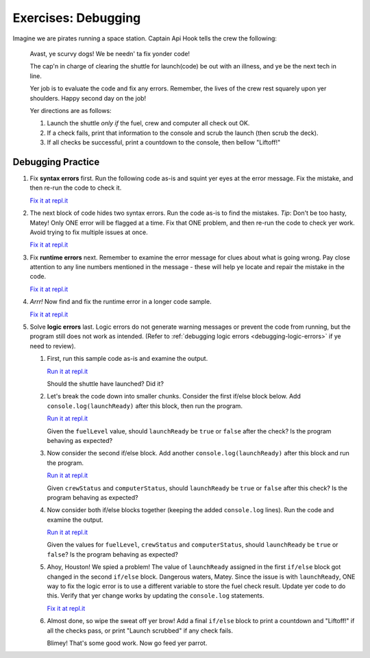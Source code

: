 Exercises: Debugging
====================

Imagine we are pirates running a space station. Captain Api Hook tells the crew the following:

   Avast, ye scurvy dogs! We be needn' ta fix yonder code!

   The cap'n in charge of clearing the shuttle for launch(code) be out with
   an illness, and ye be the next tech in line.

   Yer job is to evaluate the code and fix any errors. Remember, the lives
   of the crew rest squarely upon yer shoulders. Happy second day on the job!

   Yer directions are as follows:

   #. Launch the shuttle *only if* the fuel, crew and computer all check out OK.
   #. If a check fails, print that information to the console and scrub the
      launch (then scrub the deck).
   #. If all checks be successful, print a countdown to the console, then
      bellow "Liftoff!"


Debugging Practice
------------------

#. Fix **syntax errors** first. Run the following code as-is and squint yer
   eyes at the error message. Fix the mistake, and then re-run the code to
   check it.

   .. sourcecode:: js
      :linenos:

      let launchReady = false;
      let fuelLevel = 17000;

      if (fuelLevel >= 20000 {
         console.log('Fuel level cleared.');
         launchReady = true;
      } else {
         console.log('WARNING: Insufficient fuel!');
         launchReady = false;
      }

   `Fix it at repl.it <https://repl.it/@launchcode/Debug1stSyntaxError>`_

#. The next block of code hides two syntax errors. Run the code as-is to
   find the mistakes. *Tip*: Don't be too hasty, Matey! Only ONE error will
   be flagged at a time. Fix that ONE problem, and then re-run the code to
   check yer work. Avoid trying to fix multiple issues at once.

   .. sourcecode:: js
      :linenos:

      let launchReady = false;
      let crewStatus = true;
      let computerStatus = 'green';

      if (crewStatus &&& computerStatus === 'green') {
         console.log('Crew & computer cleared.');
         launchReady = true;
      } else {
         console.log('WARNING: Crew or computer not ready!');
         launchReady = false;
      }

      if (launchReady) {
         console.log("10, 9, 8, 7, 6, 5, 4, 3, 2, 1...");
         console.log("Fed parrot...");
         console.log("Ignition...");
         console.log("Liftoff!');
      } else {
         console.log("Launch scrubbed.");
      }

   `Fix it at repl.it <https://repl.it/@launchcode/DebugSyntaxErrors2>`__

#. Fix **runtime errors** next. Remember to examine the error message for
   clues about what is going wrong. Pay close attention to any line
   numbers mentioned in the message - these will help ye locate and repair
   the mistake in the code.

   .. sourcecode:: js
      :linenos:

      let launchReady = false;
      let fuelLevel = 17000;

      if (fuellevel >= 20000) {
         console.log('Fuel level cleared.');
         launchReady = true;
      } else {
         console.log('WARNING: Insufficient fuel!');
         launchReady = false;
      }

   `Fix it at repl.it <https://repl.it/@launchcode/DebugRuntimeErrors1>`__

#. *Arrr!*  Now find and fix the runtime error in a longer code sample.

   .. sourcecode:: js
      :linenos:

      let launchReady = false;
      let fuelLevel = 27000;

      if (fuelLevel >= 20000) {
         console.log('Fuel level cleared.');
         launchReady = true;
      } else {
         console.log('WARNING: Insufficient fuel!');
         launchReady = false;
      }

      if (launchReady) {
         console.log("10, 9, 8...");
         console.log("Fed parrot...");
         console.log("6, 5, 4...");
         console.log("Ignition...");
         consoul.log("3, 2, 1...");
         console.log("Liftoff!");
      } else {
         console.log("Launch scrubbed.");
      }

   `Fix it at repl.it <https://repl.it/@launchcode/DebugRuntimeErrors2>`__

#. Solve **logic errors** last. Logic errors do not generate warning
   messages or prevent the code from running, but the program still does
   not work as intended. (Refer to
   :ref:`debugging logic errors <debugging-logic-errors>` if ye need to
   review).

   #. First, run this sample code as-is and examine the output.

      .. sourcecode:: js
         :linenos:

         let launchReady = false;
         let fuelLevel = 17000;
         let crewStatus = true;
         let computerStatus = 'green';

         if (fuelLevel >= 20000) {
            console.log('Fuel level cleared.');
            launchReady = true;
         } else {
            console.log('WARNING: Insufficient fuel!');
            launchReady = false;
         }

         if (crewStatus && computerStatus === 'green'){
            console.log('Crew & computer cleared.');
            launchReady = true;
         } else {
            console.log('WARNING: Crew or computer not ready!');
            launchReady = false;
         }

         if (launchReady) {
            console.log('10, 9, 8, 7, 6, 5, 4, 3, 2, 1...');
            console.log('Liftoff!');
         } else {
            console.log('Launch scrubbed.');
         }

      `Run it at repl.it <https://repl.it/@launchcode/DebugLogicErrors1>`__

      Should the shuttle have launched? Did it?

   #. Let's break the code down into smaller chunks. Consider the first if/else block below. Add ``console.log(launchReady)`` after this block, then run the program.

      .. sourcecode:: js
         :linenos:

         let launchReady = false;
         let fuelLevel = 17000;

         if (fuelLevel >= 20000) {
            console.log('Fuel level cleared.');
            launchReady = true;
         } else {
            console.log('WARNING: Insufficient fuel!');
            launchReady = false;
         }

      `Run it at repl.it <https://repl.it/@launchcode/DebugLogicErrors2>`__

      Given the ``fuelLevel`` value, should ``launchReady`` be ``true`` or ``false`` after the check? Is the program behaving as expected?

   #. Now consider the second if/else block. Add another ``console.log(launchReady)`` after this block and run the program.

      .. sourcecode:: js
         :linenos:

         let launchReady = false;
         let crewStatus = true;
         let computerStatus = 'green';

         if (crewStatus && computerStatus === 'green'){
            console.log('Crew & computer cleared.');
            launchReady = true;
         } else {
            console.log('WARNING: Crew or computer not ready!');
            launchReady = false;
         }

      `Run it at repl.it <https://repl.it/@launchcode/DebugLogicErrors3>`__

      Given ``crewStatus`` and ``computerStatus``, should ``launchReady`` be ``true`` or ``false`` after this check? Is the program behaving as expected?

   #. Now consider both if/else blocks together (keeping the added ``console.log`` lines). Run the code and examine the output.

      .. sourcecode:: js
         :linenos:

         let launchReady = false;
         let fuelLevel = 17000;
         let crewStatus = true;
         let computerStatus = 'green';

         if (fuelLevel >= 20000) {
            console.log('Fuel level cleared.');
            launchReady = true;
         } else {
            console.log('WARNING: Insufficient fuel!');
            launchReady = false;
         }
         console.log(launchReady);

         if (crewStatus && computerStatus === 'green'){
            console.log('Crew & computer cleared.');
            launchReady = true;
         } else {
            console.log('WARNING: Crew or computer not ready!');
            launchReady = false;
         }
         console.log(launchReady);

      `Run it at repl.it <https://repl.it/@launchcode/DebugLogicErrors4>`__

      Given the values for ``fuelLevel``, ``crewStatus`` and ``computerStatus``, should ``launchReady`` be ``true`` or ``false``? Is the program behaving as expected?

   #. Ahoy, Houston! We spied a problem! The value of ``launchReady`` assigned
      in the first ``if/else`` block got changed in the second ``if/else``
      block. Dangerous waters, Matey. Since the issue is with ``launchReady``,
      ONE way to fix the logic error is to use a different variable to store the
      fuel check result. Update yer code to do this. Verify that yer change works
      by updating the ``console.log`` statements.

      `Fix it at repl.it <https://repl.it/@launchcode/DebugLogicErrors5>`__

   #. Almost done, so wipe the sweat off yer brow! Add a final ``if/else`` block
      to print a countdown and "Liftoff!" if all the checks pass, or print "Launch
      scrubbed" if any check fails.

      Blimey! That's some good work. Now go feed yer parrot.
